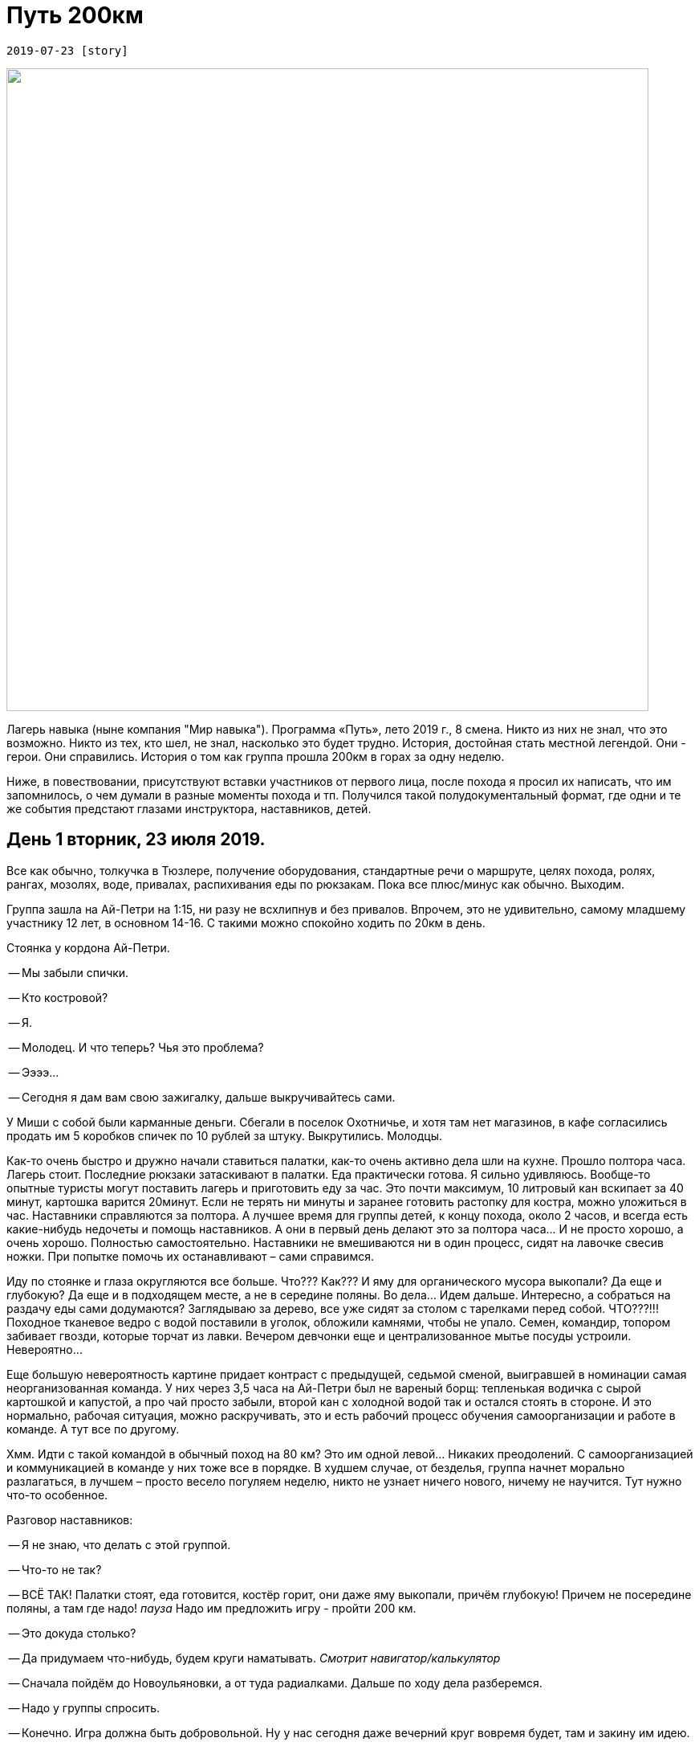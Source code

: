 ﻿= Путь 200км

 2019-07-23 [story]

image::0.jpg[alt="",width="800"]

Лагерь навыка (ныне компания "Мир навыка"). Программа «Путь», лето 2019 г., 8 смена. Никто из них не знал, что это возможно. Никто из тех, кто шел, не знал, насколько это будет трудно. История, достойная стать местной легендой. Они - герои. Они справились. История о том как группа прошла 200км в горах за одну неделю.

Ниже, в повествовании, присутствуют вставки участников от первого лица, после похода я просил их написать, что им запомнилось, о чем думали в разные моменты похода и тп. Получился такой полудокументальный формат, где одни и те же события предстают глазами инструктора, наставников, детей.

== День 1 вторник, 23 июля 2019.

Все как обычно, толкучка в Тюзлере, получение оборудования, стандартные речи о маршруте, целях похода, ролях, рангах, мозолях, воде, привалах, распихивания еды по рюкзакам. Пока все плюс/минус как обычно. Выходим.

Группа зашла на Ай-Петри на 1:15, ни разу не всхлипнув и без привалов. Впрочем, это не удивительно, самому младшему участнику 12 лет, в основном 14-16. С такими можно спокойно ходить по 20км в день.

Стоянка у кордона Ай-Петри.

-- Мы забыли спички.

-- Кто костровой?

-- Я.

-- Молодец. И что теперь? Чья это проблема?

-- Ээээ…

-- Сегодня я дам вам свою зажигалку, дальше выкручивайтесь сами.

У Миши с собой были карманные деньги. Сбегали в поселок Охотничье, и хотя там нет магазинов, в кафе согласились продать им 5 коробков спичек по 10 рублей за штуку. Выкрутились. Молодцы.

Как-то очень быстро и дружно начали ставиться палатки, как-то очень активно дела шли на кухне. Прошло полтора часа. Лагерь стоит. Последние рюкзаки затаскивают в палатки. Еда практически готова. Я сильно удивляюсь. Вообще-то опытные туристы могут поставить лагерь и приготовить еду за час. Это почти максимум, 10 литровый кан вскипает за 40 минут, картошка варится 20минут. Если не терять ни минуты и заранее готовить растопку для костра, можно уложиться в час. Наставники справляются за полтора. А лучшее время для группы детей, к концу похода, около 2 часов, и всегда есть какие-нибудь недочеты и помощь наставников. А они в первый день делают это за полтора часа... И не просто хорошо, а очень хорошо. Полностью самостоятельно. Наставники не вмешиваются ни в один процесс, сидят на лавочке свесив ножки. При попытке помочь их останавливают – сами справимся.

Иду по стоянке и глаза округляются все больше.
Что??? Как??? И яму для органического мусора выкопали? Да еще и глубокую? Да еще и в подходящем месте, а не в середине поляны. Во дела... Идем дальше. Интересно, а собраться на раздачу еды сами додумаются? Заглядываю за дерево, все уже сидят за столом с тарелками перед собой. ЧТО???!!! Походное тканевое ведро с водой поставили в уголок, обложили камнями, чтобы не упало. Семен, командир, топором забивает гвозди, которые торчат из лавки. Вечером девчонки еще и централизованное мытье посуды устроили. Невероятно...

Еще большую невероятность картине придает контраст с предыдущей, седьмой сменой, выигравшей в номинации самая неорганизованная команда. У них через 3,5 часа на Ай-Петри был не вареный борщ: тепленькая водичка с сырой картошкой и капустой, а про чай просто забыли, второй кан с холодной водой так и остался стоять в стороне. И это нормально, рабочая ситуация, можно раскручивать, это и есть рабочий процесс обучения самоорганизации и работе в команде. А тут все по другому.

Хмм. Идти с такой командой в обычный поход на 80 км? Это им одной левой... Никаких преодолений. С самоорганизацией и коммуникацией в команде у них тоже все в порядке. В худшем случае, от безделья, группа начнет морально разлагаться, в лучшем – просто весело погуляем неделю, никто не узнает ничего нового, ничему не научится. Тут нужно что-то особенное.

Разговор наставников:

-- Я не знаю, что делать с этой группой.

-- Что-то не так?

-- ВСЁ ТАК! Палатки стоят, еда готовится, костёр горит, они даже яму
   выкопали, причём глубокую! Причем не посередине поляны, а там где надо!
   _пауза_ Надо им предложить игру - пройти 200 км.

-- Это докуда столько?

-- Да придумаем что-нибудь, будем круги наматывать.
   _Смотрит навигатор/калькулятор_

-- Сначала пойдём до Новоульяновки, а от туда радиалками. Дальше по ходу дела
   разберемся.

-- Надо у группы спросить.

-- Конечно. Игра должна быть добровольной. Ну у нас сегодня даже вечерний круг
   вовремя будет, там и закину им идею.

image::1.jpg[alt="",width="800"]
image::2.jpg[alt="",width="800"]
image::3.jpg[alt="",width="800"]
image::4.jpg[alt="",width="800"]
image::5.jpg[alt="",width="800"]

== Вечер, круг, чай.

-- Я такого еще не видел. Это афигительный результат. Вы хорошо ходите и
   легко справляетесь с организацией стоянки. Идти по обычному маршруту будет
   вам скучно и неинтересно. Я предлагаю вам вызов – пройти 200км. Поиграть
   в это. Получится / не получится. Текущий рекорд в Лагере навыка около то ли
   160, то ли 180км. Это будет действительно сложно. Это вызов.

-- ??!!??! ... ну это интересная мысль.

-- Давайте попробуем.

-- Я за.

-- А еще в жизни очень важно получать удовольствие. Если только
   напрягаться - это не интересно. Если только праздновать
   расслабляться - это не доставляет ожидаемого удовольствия. Вся прелесть
   как раз в контрасте. Чем больше устаешь, тем приятнее отдых. Эти зайцы
   по одному вообще не убиваются. Их надо вместе мочить :)

-- Я предлагаю в конце поесть шашлыки. Тут в поселке охотничье делают.
   Посидеть в кафе, попить холодного лимонада, после хорошего похода - вдвойне
   вкусней. А еще предлагаю сделать походный торт. Только не эту традиционную
   туристическую фигню из сгущенки и печенья. Я знаю один рецепт, тоже можно
   сделать в походных условиях, но это гораздо вкуснее - торт из сметаны с
   пряниками. Но на это уйдут практически все деньги. Так что картошечка,
   салатики и мороженное на Кокозке скорее всего отменяются. Ну там надо будет
   еще посчитать, но все точно не уместятся в бюджет. В общем вы подумайте,
   пока время еще есть, на следующем круге тогда решите.

> Ульяна Мартынова:
"Изначально звучало как очень убедительная шутка и включая логику приходили мысли о том, что я то точно этого не сделаю. Ещё прилично было бы предложить пройти 160 км, но 200 - это красивая сказка. Ладно. Давайте попробуем."

> Виктория Красник:
"Если быть честной, то я до последнего момента была уверена, что это какая-то шутка, про которую все скоро забудут. Я ошиблась. Когда в моей голове устаканилась мысль, что цель под названием "200 километров"- не выдумки, не шутки, а абсолютно серьезное предложение, я поняла, что мне реально интересно. Я хотела узнать, возможно ли это, смогу ли я, хватит ли нам сил и времени, в то же время я начала понимать, что эта цель может дать мне много всего по-настоящему ценного. Это стало мотивацией идти дальше, идти лучше, быстрее и помогать идти другим. Из обычного похода эта неделя начала превращаться во что-то большее."

> Олег Рослов (помощник инструктора):
"Честно сказать, когда вы это поддержали, я подумал, что вы ярые мазохисты, поскольку обычно дети требуют понижение километража, а не наоборот."

Разговор в палатке:

-- Ты сказал на кругу, что ты за. Серьезно? Ты правда думаешь, что пройдем?...

-- Не знаю, посмотрим. Звучало не особо серьезно...

image::6.jpg[alt="",width="800"]
image::7.jpg[alt="",width="800"]
image::8.jpg[alt="",width="800"]
image::9.jpg[alt="",width="800"]

== Вечерняя планерка с наставниками.

Воодушевленное обсуждение действий команды. Да, они фантастические.
Оказывается 7 человек уже были на программе, тоже на 8 смене, летом 2018.
Они друзья, они уже сработавшаяся команда. Нас самих захватывает идея
пройти 200км. Цифра была взята с потолка, я понимал что это возможно,
но конкретно не считал. А теперь результаты нехитрых вычислений показывают,
что на 6 походных дней это по 33км. Для бывалого пешего туриста это норма
жизни, но не для детей... Далеко не вся команда выдержит такую гонку
ежедневно. А еще нужно сделать дневку и баню, такая обязательная программа.
Это минус 1 день. Созревает решение мотать километраж радиалками. Проверено,
группа, которая за час заходит на Ай-Петри, может за день в радиалке может
пройти 40км, и это не предел. Итого нужно где-то встать на 3 дня и оттуда
набегать километров 150. А оставшиеся километры намотать с рюкзаками.
Выглядит просто. Ага. Гладко было на бумаге. Жизнь – всегда сложнее.

to be continue...
